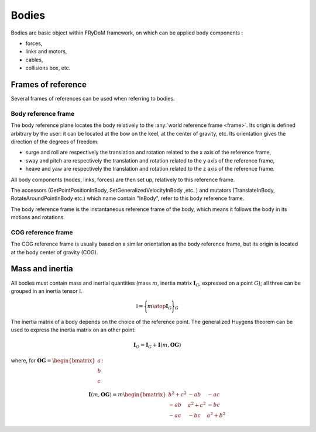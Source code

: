 .. _body:

Bodies
======

Bodies are basic object within FRyDoM framework, on which can be applied body components :

- forces,
- links and motors,
- cables,
- collisions box, etc.


Frames of reference
-------------------

Several frames of references can be used when referring to bodies.

..    définition des repères utilisés pour un corps.


.. figure:: _static/equilibrium_frame.png
    :align: center
    :alt:Frames of reference used within a body


Body reference frame
~~~~~~~~~~~~~~~~~~~~

The body reference plane locates the body relatively to the :any:`world reference frame <frame>`. Its origin is defined arbitrary by
the user: it can be located at the bow on the keel, at the center of gravity, etc. Its orientation gives the direction of
the degrees of freedom:

- surge and roll are respectively the translation and rotation related to the x axis of the reference frame,
- sway and pitch are respectively the translation and rotation related to the y axis of the reference frame,
- heave and yaw are respectively the translation and rotation related to the z axis of the reference frame.

All body components (nodes, links, forces) are then set up, relatively to this reference frame.

The accessors (GetPointPositionInBody, SetGeneralizedVelocityInBody ,etc. ) and mutators (TranslateInBody, RotateAroundPointInBody etc.)
which name contain "InBody", refer to this body reference frame.

The body reference frame is the instantaneous reference frame of the body, which means it follows the body in its motions
and rotations.

COG reference frame
~~~~~~~~~~~~~~~~~~~

The COG reference frame is usually based on a similar orientation as the body reference frame, but its origin is located
at the body center of gravity (COG).



Mass and inertia
----------------

All bodies must contain mass and inertial quantities (mass :math:`m`, inertia matrix :math:`\mathbf{I}_G`, expressed
on a point :math:`G`); all three can be grouped in an inertia tensor :math:`\mathbb{I}`.

.. math::
    \mathbb{I} = \Biggl \lbrace { m \atop \mathbf{I}_G } \Biggr \rbrace_G

The inertia matrix of a body depends on the choice of the reference point. The generalized Huygens theorem can be used to
express the inertia matrix on an other point:

.. math::
    \mathbf{I}_O = \mathbf{I}_G + \mathbf{I}(m,\mathbf{OG})

where, for :math:`\mathbf{OG} = \begin{bmatrix} a \\ b \\ c \end{bmatrix}`:

.. math::
    \mathbf{I}(m,\mathbf{OG}) = m \begin{bmatrix} b^2 + c^2 & -ab & -ac\\ -ab & a^2 + c^2 & -bc \\ -ac & -bc & a^2 + b^2 \end{bmatrix}

